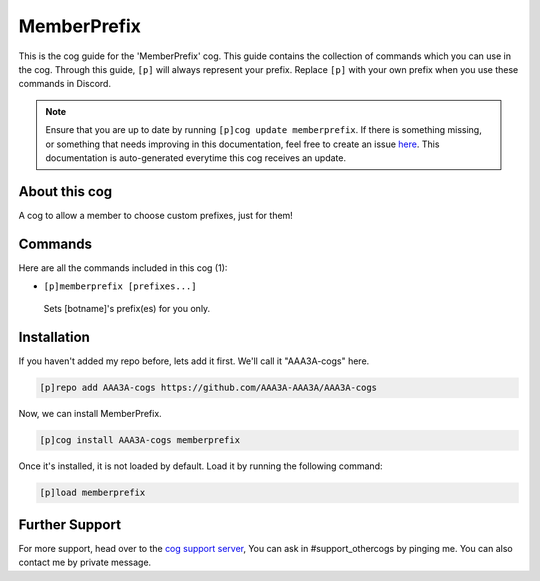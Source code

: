 .. _memberprefix:
============
MemberPrefix
============
This is the cog guide for the 'MemberPrefix' cog. This guide contains the collection of commands which you can use in the cog.
Through this guide, ``[p]`` will always represent your prefix. Replace ``[p]`` with your own prefix when you use these commands in Discord.

.. note::

    Ensure that you are up to date by running ``[p]cog update memberprefix``.
    If there is something missing, or something that needs improving in this documentation, feel free to create an issue `here <https://github.com/AAA3A-AAA3A/AAA3A-cogs/issues>`_.
    This documentation is auto-generated everytime this cog receives an update.

--------------
About this cog
--------------

A cog to allow a member to choose custom prefixes, just for them!

--------
Commands
--------

Here are all the commands included in this cog (1):

* ``[p]memberprefix [prefixes...]``
 Sets [botname]'s prefix(es) for you only.

------------
Installation
------------

If you haven't added my repo before, lets add it first. We'll call it
"AAA3A-cogs" here.

.. code-block:: ini

    [p]repo add AAA3A-cogs https://github.com/AAA3A-AAA3A/AAA3A-cogs

Now, we can install MemberPrefix.

.. code-block:: ini

    [p]cog install AAA3A-cogs memberprefix

Once it's installed, it is not loaded by default. Load it by running the following command:

.. code-block:: ini

    [p]load memberprefix

---------------
Further Support
---------------

For more support, head over to the `cog support server <https://discord.gg/GET4DVk>`_,
You can ask in #support_othercogs by pinging me.
You can also contact me by private message.
